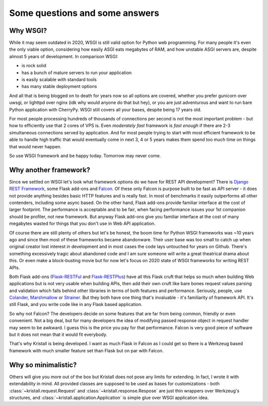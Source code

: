 Some questions and some answers
===============================

Why WSGI?
---------

While it may seem outdated in 2020, WSGI is still valid option for Python web
programming. For many people it's even the only viable option, considering how
easily ASGI eats megabytes of RAM, and how unstable ASGI servers are, despite
almost 5 years of development. In comparison WSGI:

* is rock solid
* has a bunch of mature servers to run your application
* is easily scalable with standard tools
* has many stable deployment options

And all that is being blogged on to death for years now so all options are
covered, whether you prefer gunicorn over uwsgi, or lighttpd over nginx (idk
why would anyone do that but hey), or you are just adventurous and want to run
bare Python application with CherryPy. WSGI still covers all your bases,
despite being 17 years old.

For most people processing hundreds of thousands of connections per second is
not the most important problem - but how to efficiently use that 2 cores of
VPS is. Even *moderately fast* framework is *fast enough* if there are 2-3
simultaneous connections served by application. And for most people trying to
start with most efficient framework to be able to handle high traffic that
would eventually come in next 3, 4 or 5 years makes them spend too much time
on things that would never happen.

So use WSGI framework and be happy today. Tomorrow may never come.

Why another framework?
----------------------

Since we settled on WSGI let's look what framework options do we have for REST
API development? There is
`Django REST Framework <https://www.django-rest-framework.org/>`_, some Flask
add-ons and `Falcon <https://falconframework.org/>`_.
Of these only Falcon is purpose built to be fast as API server - it does not
provide anything besides basic HTTP features and is really fast. In most of
benchmarks it easily outperforms all other contenders, including some async
based. On the other hand, Flask add-ons provide familiar interface at the cost
of larger footprint. The performance is acceptable and to be fair, when facing
performance issues your 1st companion should be profiler, not new framework.
But anyway Flask add-ons give you familiar interface at the cost of many
megabytes wasted for things that you don't use in Web API application.

Of course there are still plenty of others but let's be honest, the boom time
for Python WSGI frameworks was ~10 years ago and since then most of these
frameworks became abandonware. Their user base was too small to catch up when
original creator lost interest in development and in most cases the code lays
untouched for years on Github. There's something excessively tragic about
abandoned code and I am sure someone will write a great theatrical drama about
this. Or even make a block-busting movie but for now let's focus on 2020 state
of WSGI frameworks for writing REST APIs.

Both Flask add-ons
(`Flask-RESTFul <https://github.com/flask-restful/flask-restful>`_ and
`Flask-RESTPlus <https://github.com/noirbizarre/flask-restplus>`_) have all
this Flask
cruft that helps so much when building Web applications but is not very usable
when building APIs, then add their own cruft like bare bones request values
parsing and validation which falls behind other libraries in terms of both
features and performance. Seriously, people, use
`Colander <https://pypi.org/project/colander/>`_,
`Marshmallow <https://pypi.org/project/marshmallow/>`_ or
`Strainer <https://pypi.org/project/pystrainer/>`_. But they both have one
thing that's invaluable - it's familiarity
of framework API. It's still Flask, and you write code like in any Flask based
application.

So why not Falcon? The developers decide on some features that are far from
being common, friendly or even convenient. Not a big deal, but for many
developers the idea of modifying passed response object in request handler may
seem to be awkward. I guess this is the price you pay for that performance.
Falcon is very good piece of software but it does not mean that it would fit
everybody.

That's why Kristall is being developed. I want as much Flask in Falcon as I
could get so there is a Werkzeug based framework with much smaller feature
set than Flask but on par with Falcon.

Why so minimalistic?
--------------------

Others will give you more out of the box but Kristall does not pose any limits
for extending. In fact, I wrote it with extendability in mind. All provided
classes are supposed to be used as bases for customizations - both
:class:`~kristall.request.Request` and :class:`~kristall.response.Respose` are
just thin wrappers over Werkzeug's structures, and
:class:`~kristall.application.Application` is simple glue over WSGI
application idea.
